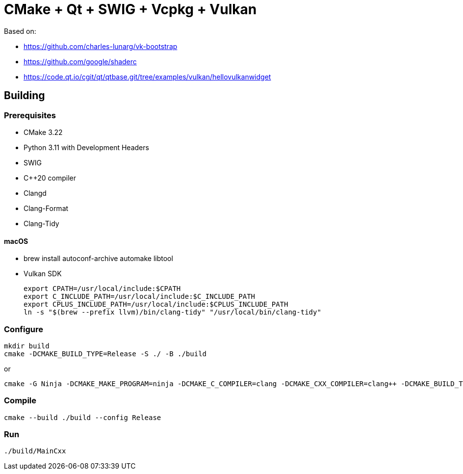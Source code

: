 = CMake + Qt + SWIG + Vcpkg + Vulkan

Based on:

* https://github.com/charles-lunarg/vk-bootstrap
* https://github.com/google/shaderc
* https://code.qt.io/cgit/qt/qtbase.git/tree/examples/vulkan/hellovulkanwidget

== Building

=== Prerequisites

* CMake 3.22
* Python 3.11 with Development Headers
* SWIG
* C++20 compiler
* Clangd
* Clang-Format
* Clang-Tidy

==== macOS

* brew install autoconf-archive automake libtool
* Vulkan SDK
+
....
export CPATH=/usr/local/include:$CPATH
export C_INCLUDE_PATH=/usr/local/include:$C_INCLUDE_PATH
export CPLUS_INCLUDE_PATH=/usr/local/include:$CPLUS_INCLUDE_PATH
ln -s "$(brew --prefix llvm)/bin/clang-tidy" "/usr/local/bin/clang-tidy"
....

=== Configure

....
mkdir build
cmake -DCMAKE_BUILD_TYPE=Release -S ./ -B ./build
....

or

....
cmake -G Ninja -DCMAKE_MAKE_PROGRAM=ninja -DCMAKE_C_COMPILER=clang -DCMAKE_CXX_COMPILER=clang++ -DCMAKE_BUILD_TYPE=Release -S ./ -B ./build
....

=== Compile

....
cmake --build ./build --config Release
....

=== Run

....
./build/MainCxx
....
